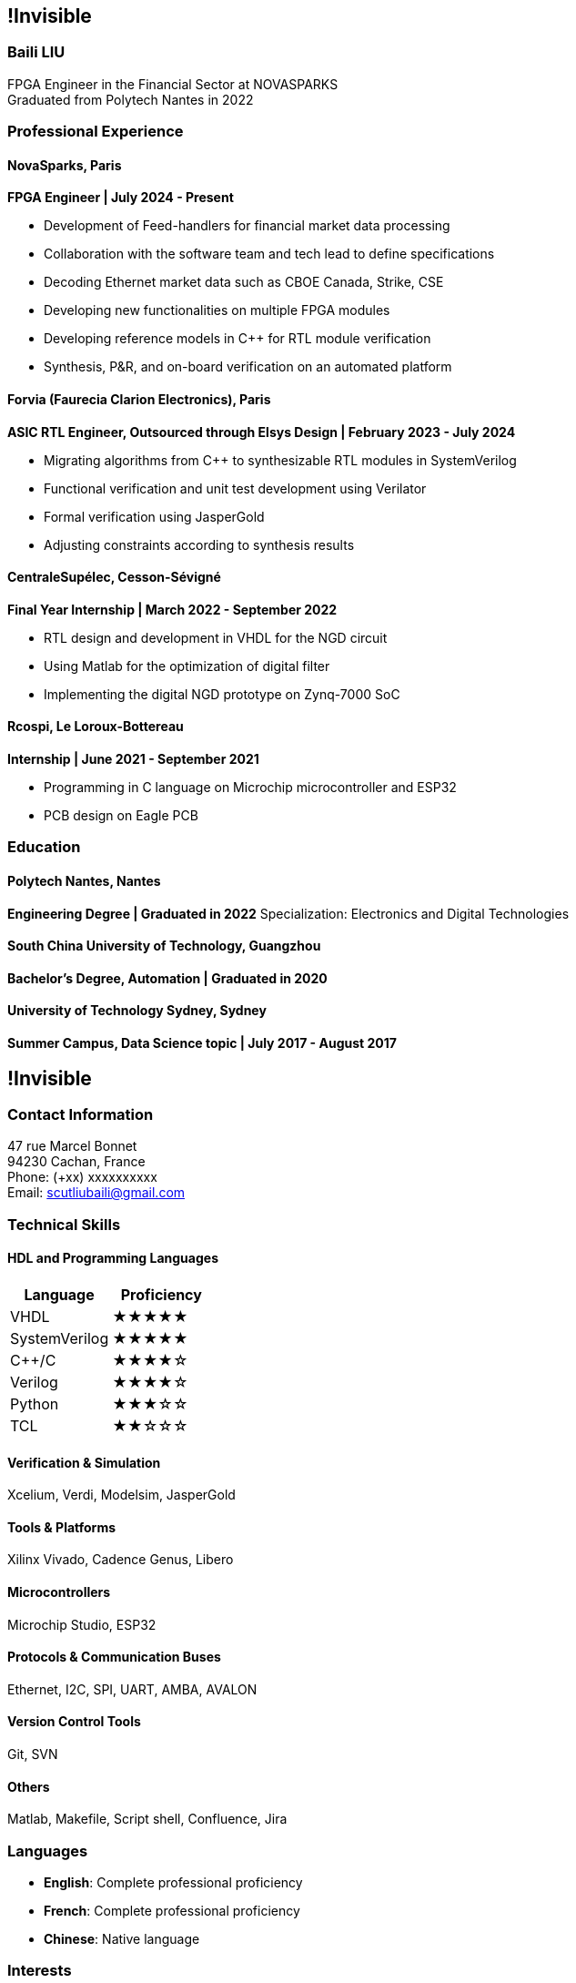 :stylesheet: styles.css
:nofooter:

[.main-content]
== !Invisible
[.highlight-title]
=== Baili LIU
FPGA Engineer in the Financial Sector at NOVASPARKS +
Graduated from Polytech Nantes in 2022

=== Professional Experience

==== NovaSparks, Paris
*FPGA Engineer | July 2024 - Present*

- Development of Feed-handlers for financial market data processing
- Collaboration with the software team and tech lead to define specifications
- Decoding Ethernet market data such as CBOE Canada, Strike, CSE
- Developing new functionalities on multiple FPGA modules
- Developing reference models in C++ for RTL module verification
- Synthesis, P&R, and on-board verification on an automated platform

==== Forvia (Faurecia Clarion Electronics), Paris
*ASIC RTL Engineer, Outsourced through Elsys Design | February 2023 - July 2024*

- Migrating algorithms from C++ to synthesizable RTL modules in SystemVerilog
- Functional verification and unit test development using Verilator
- Formal verification using JasperGold
- Adjusting constraints according to synthesis results

==== CentraleSupélec, Cesson-Sévigné
*Final Year Internship | March 2022 - September 2022*

- RTL design and development in VHDL for the NGD circuit
- Using Matlab for the optimization of digital filter
- Implementing the digital NGD prototype on Zynq-7000 SoC

==== Rcospi, Le Loroux-Bottereau
*Internship | June 2021 - September 2021*

- Programming in C language on Microchip microcontroller and ESP32
- PCB design on Eagle PCB

=== Education

==== Polytech Nantes, Nantes
*Engineering Degree | Graduated in 2022*  
Specialization: Electronics and Digital Technologies

==== South China University of Technology, Guangzhou
*Bachelor's Degree, Automation | Graduated in 2020*

==== University of Technology Sydney, Sydney
*Summer Campus, Data Science topic | July 2017 - August 2017*

[.sidebar]
== !Invisible
=== Contact Information
47 rue Marcel Bonnet + 
94230 Cachan, France +
Phone: (+xx) xxxxxxxxxx +
Email: scutliubaili@gmail.com  

=== Technical Skills
==== HDL and Programming Languages
[cols="1,1", options="header"]
|===
| Language | Proficiency

| VHDL
| ★★★★★

| SystemVerilog
| ★★★★★

| C++/C
| ★★★★☆

| Verilog
| ★★★★☆

| Python
| ★★★☆☆

| TCL
| ★★☆☆☆
|===

==== Verification & Simulation
Xcelium, Verdi, Modelsim, JasperGold

==== Tools & Platforms
Xilinx Vivado, Cadence Genus, Libero

==== Microcontrollers
Microchip Studio, ESP32

==== Protocols & Communication Buses
Ethernet, I2C, SPI, UART, AMBA, AVALON

==== Version Control Tools
Git, SVN

==== Others
Matlab, Makefile, Script shell, Confluence, Jira

=== Languages
- *English*: Complete professional proficiency
- *French*: Complete professional proficiency
- *Chinese*: Native language

=== Interests
- Badminton
- Go (Weiqi)